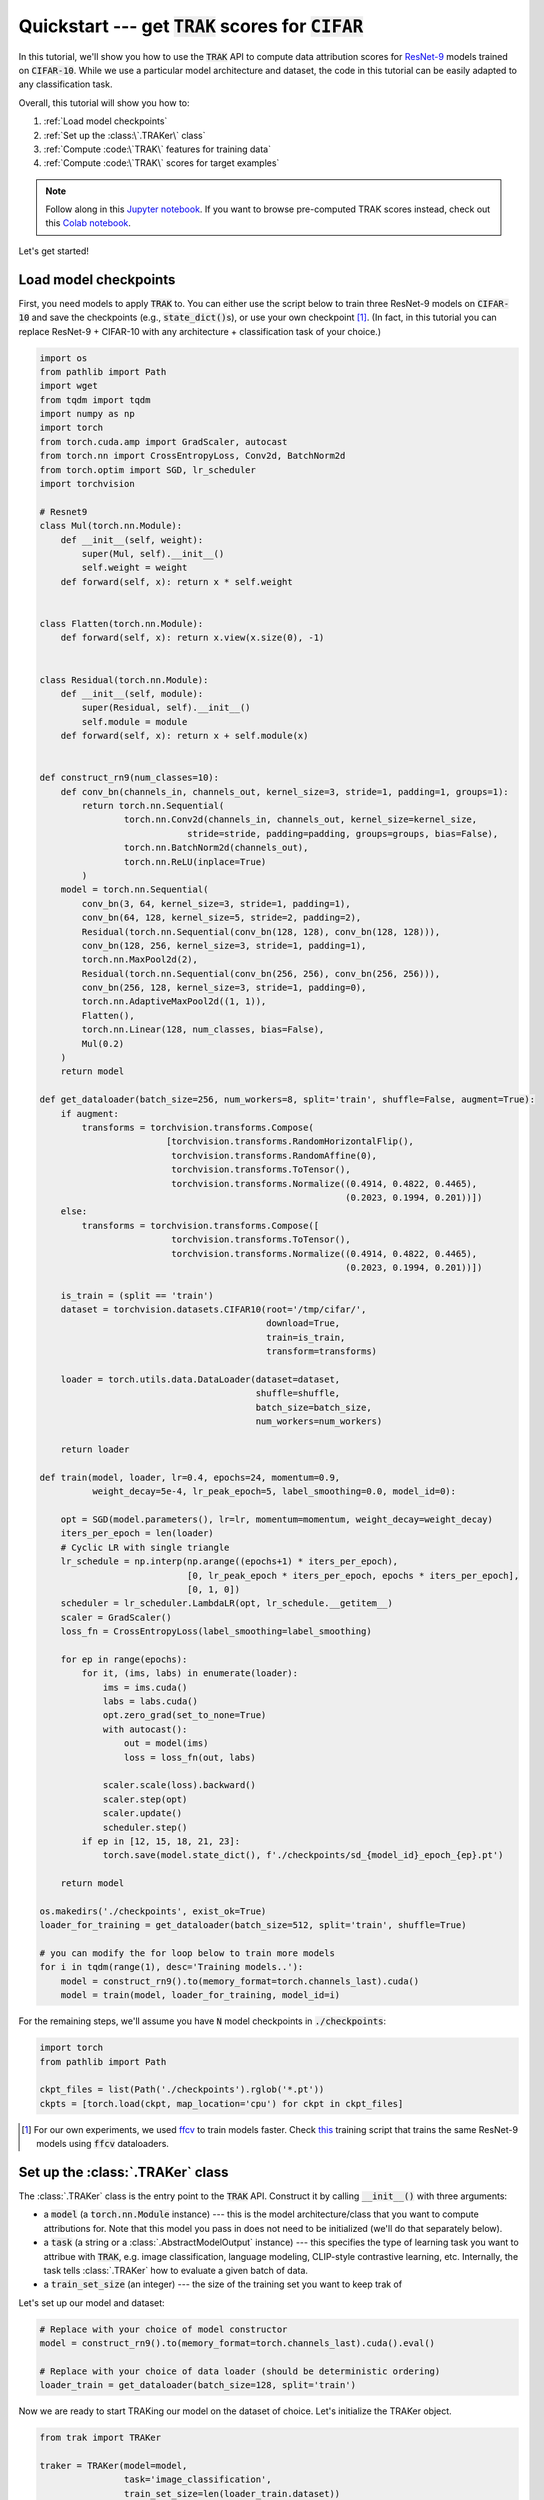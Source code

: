 .. _quickstart user guide:

Quickstart --- get :code:`TRAK` scores for :code:`CIFAR`
===========================================================

In this tutorial, we'll show you how to use the :code:`TRAK` API to compute data
attribution scores for `ResNet-9 <https://github.com/wbaek/torchskeleton>`_ models trained on
:code:`CIFAR-10`. While we use a particular model architecture and dataset, the code in this tutorial can be easily adapted to any classification task.

Overall, this tutorial will show you how to:

#. :ref:`Load model checkpoints`

#. :ref:`Set up the :class:\`.TRAKer\` class`

#. :ref:`Compute :code:\`TRAK\` features for training data`

#. :ref:`Compute :code:\`TRAK\` scores for target examples`


.. note::

    Follow along in this `Jupyter notebook
    <https://github.com/MadryLab/trak/blob/main/examples/cifar_quickstart.ipynb>`_.
    If you want to browse pre-computed TRAK scores instead, check out this
    `Colab notebook
    <https://colab.research.google.com/drive/1Mlpzno97qpI3UC1jpOATXEHPD-lzn9Wg?usp=sharing>`_.

Let's get started!

Load model checkpoints
----------------------

First, you need models to apply :code:`TRAK` to. You can either use the script
below to train three ResNet-9 models on :code:`CIFAR-10` and save the checkpoints
(e.g., :code:`state_dict()`\ s), or use your own checkpoint [1]_. (In fact, in this
tutorial you can replace ResNet-9 + CIFAR-10 with any architecture +
classification task of your choice.)

.. raw:: html

   <details>
   <summary><a>Training code for CIFAR-10</a></summary>

.. code-block:: python

    import os
    from pathlib import Path
    import wget
    from tqdm import tqdm
    import numpy as np
    import torch
    from torch.cuda.amp import GradScaler, autocast
    from torch.nn import CrossEntropyLoss, Conv2d, BatchNorm2d
    from torch.optim import SGD, lr_scheduler
    import torchvision

    # Resnet9
    class Mul(torch.nn.Module):
        def __init__(self, weight):
            super(Mul, self).__init__()
            self.weight = weight
        def forward(self, x): return x * self.weight


    class Flatten(torch.nn.Module):
        def forward(self, x): return x.view(x.size(0), -1)


    class Residual(torch.nn.Module):
        def __init__(self, module):
            super(Residual, self).__init__()
            self.module = module
        def forward(self, x): return x + self.module(x)


    def construct_rn9(num_classes=10):
        def conv_bn(channels_in, channels_out, kernel_size=3, stride=1, padding=1, groups=1):
            return torch.nn.Sequential(
                    torch.nn.Conv2d(channels_in, channels_out, kernel_size=kernel_size,
                                stride=stride, padding=padding, groups=groups, bias=False),
                    torch.nn.BatchNorm2d(channels_out),
                    torch.nn.ReLU(inplace=True)
            )
        model = torch.nn.Sequential(
            conv_bn(3, 64, kernel_size=3, stride=1, padding=1),
            conv_bn(64, 128, kernel_size=5, stride=2, padding=2),
            Residual(torch.nn.Sequential(conv_bn(128, 128), conv_bn(128, 128))),
            conv_bn(128, 256, kernel_size=3, stride=1, padding=1),
            torch.nn.MaxPool2d(2),
            Residual(torch.nn.Sequential(conv_bn(256, 256), conv_bn(256, 256))),
            conv_bn(256, 128, kernel_size=3, stride=1, padding=0),
            torch.nn.AdaptiveMaxPool2d((1, 1)),
            Flatten(),
            torch.nn.Linear(128, num_classes, bias=False),
            Mul(0.2)
        )
        return model

    def get_dataloader(batch_size=256, num_workers=8, split='train', shuffle=False, augment=True):
        if augment:
            transforms = torchvision.transforms.Compose(
                            [torchvision.transforms.RandomHorizontalFlip(),
                             torchvision.transforms.RandomAffine(0),
                             torchvision.transforms.ToTensor(),
                             torchvision.transforms.Normalize((0.4914, 0.4822, 0.4465),
                                                              (0.2023, 0.1994, 0.201))])
        else:
            transforms = torchvision.transforms.Compose([
                             torchvision.transforms.ToTensor(),
                             torchvision.transforms.Normalize((0.4914, 0.4822, 0.4465),
                                                              (0.2023, 0.1994, 0.201))])
            
        is_train = (split == 'train')
        dataset = torchvision.datasets.CIFAR10(root='/tmp/cifar/',
                                               download=True,
                                               train=is_train,
                                               transform=transforms)

        loader = torch.utils.data.DataLoader(dataset=dataset,
                                             shuffle=shuffle,
                                             batch_size=batch_size,
                                             num_workers=num_workers)
        
        return loader

    def train(model, loader, lr=0.4, epochs=24, momentum=0.9,
              weight_decay=5e-4, lr_peak_epoch=5, label_smoothing=0.0, model_id=0):
        
        opt = SGD(model.parameters(), lr=lr, momentum=momentum, weight_decay=weight_decay)
        iters_per_epoch = len(loader)
        # Cyclic LR with single triangle
        lr_schedule = np.interp(np.arange((epochs+1) * iters_per_epoch),
                                [0, lr_peak_epoch * iters_per_epoch, epochs * iters_per_epoch],
                                [0, 1, 0])
        scheduler = lr_scheduler.LambdaLR(opt, lr_schedule.__getitem__)
        scaler = GradScaler()
        loss_fn = CrossEntropyLoss(label_smoothing=label_smoothing)

        for ep in range(epochs):
            for it, (ims, labs) in enumerate(loader):
                ims = ims.cuda()
                labs = labs.cuda()
                opt.zero_grad(set_to_none=True)
                with autocast():
                    out = model(ims)
                    loss = loss_fn(out, labs)

                scaler.scale(loss).backward()
                scaler.step(opt)
                scaler.update()
                scheduler.step()
            if ep in [12, 15, 18, 21, 23]:
                torch.save(model.state_dict(), f'./checkpoints/sd_{model_id}_epoch_{ep}.pt')
            
        return model

    os.makedirs('./checkpoints', exist_ok=True)
    loader_for_training = get_dataloader(batch_size=512, split='train', shuffle=True)

    # you can modify the for loop below to train more models
    for i in tqdm(range(1), desc='Training models..'):
        model = construct_rn9().to(memory_format=torch.channels_last).cuda()
        model = train(model, loader_for_training, model_id=i)


.. raw:: html

   </details>

For the remaining steps, we'll assume you have :code:`N` model
checkpoints in :code:`./checkpoints`:

.. code-block:: python

    import torch
    from pathlib import Path

    ckpt_files = list(Path('./checkpoints').rglob('*.pt'))
    ckpts = [torch.load(ckpt, map_location='cpu') for ckpt in ckpt_files]

.. [1] For our own experiments, we used `ffcv <https://ffcv.io/>`_ to train models faster. Check `this <https://github.com/MadryLab/trak/blob/main/examples/imagenet.py>`_ training script that trains the same ResNet-9 models using :code:`ffcv` dataloaders.

Set up the :class:`.TRAKer` class
---------------------------------

The :class:`.TRAKer` class is the entry point to the :code:`TRAK` API. Construct it by calling :code:`__init__()` with three arguments:

* a :code:`model` (a :code:`torch.nn.Module` instance) --- this is the model architecture/class that you want to compute attributions for. Note that this model you pass in does not need to be initialized (we'll do that separately below).

* a :code:`task` (a string or a :class:`.AbstractModelOutput` instance) --- this
  specifies the type of learning task you want to attribue with :code:`TRAK`,
  e.g. image classification, language modeling, CLIP-style contrastive learning, etc.
  Internally, the task tells :class:`.TRAKer` how to evaluate a given batch of data.

* a :code:`train_set_size` (an integer) --- the size of the training set you want to keep trak of

Let's set up our model and dataset:

.. code-block:: python

    # Replace with your choice of model constructor
    model = construct_rn9().to(memory_format=torch.channels_last).cuda().eval()

    # Replace with your choice of data loader (should be deterministic ordering)
    loader_train = get_dataloader(batch_size=128, split='train')

Now we are ready to start TRAKing our model on the dataset of choice. Let's
initialize the TRAKer object.

.. code-block:: python

    from trak import TRAKer

    traker = TRAKer(model=model,
                    task='image_classification',
                    train_set_size=len(loader_train.dataset))

By default, all metadata and arrays created by :class:`.TRAKer` are stored in
:code:`./trak_results`. You can override this by specifying a custom
:code:`save_dir` to :class:`.TRAKer`.

In addition, you can specify the dimension of the features used by :code:`TRAK` with the :code:`proj_dim`
argument, e.g.,

.. code-block:: python

    traker = TRAKer(..., proj_dim=4096)  # default dimension is 2048

(For the curious, this corresponds to the dimension of the output of random
projections in our algorithm.  We recommend :code:`proj_dim` between 1,000 and
40,000.)

For more customizations, check out the :ref:`API reference`.


Compute :code:`TRAK` features for training data
-----------------------------------------------

Now that we have constructed a  :class:`.TRAKer` object, let's use it to process
the training data. We process the training examples by calling
:meth:`.featurize`:

.. code-block:: python
    :linenos:

    for model_id, ckpt in enumerate(tqdm(ckpts)):
        # TRAKer loads the provided checkpoint and also associates
        # the provided (unique) model_id with the checkpoint.
        traker.load_checkpoint(ckpt, model_id=model_id)

        for batch in loader_train:
            batch = [x.cuda() for x in batch]
            # TRAKer computes features corresponding to the batch of examples,
            # using the checkpoint loaded above.
            traker.featurize(batch=batch, num_samples=batch[0].shape[0])

    # Tells TRAKer that we've given it all the information, at which point
    # TRAKer does some post-processing to get ready for the next step
    # (scoring target examples).
    traker.finalize_features()

.. note::

    Here we assume that the data loader we are using is **not** shuffled,
    so we only need to specify how many samples are in batch.
    Alternatively, we can use
    a shuffled data loader, and pass in :code:`inds` instead of :code:`num_samples`
    to :meth:`.featurize`. In that case, :code:`inds` should be an array of the same
    length as the batch, specifying the indices of the examples in the batch within
    the training dataset.


Above, we sequentially iterate over multiple model checkpoints

.. note::

    While you can still compute :code:`TRAK` with a single checkpoint, using multiple checkpoints significantly improves TRAK's performance. See our

But you can also---and we recommend you to---parallelize this step across multiple jobs.
All you have to do is  initialize a different :class:`.TRAKer` object with the same
:code:`save_dir` within each job and specify the appropriate :code:`model_id` when calling
:meth:`.load_checkpoint`.
For more details, check out how to :ref:`SLURM tutorial`.


Compute :code:`TRAK` scores for target examples
-----------------------------------------------

Finally, we are ready to compute attribution scores.
To do this, you need to choose a set of target examples that you want to attribute.
For the purpose of this tutorial, let's make the
targets be the entire validation set:

.. code-block:: python

    loader_targets = get_dataloader(batch_size=batch_size, split='val', augment=False)


As before, we iterate over checkpoints and batches of data:

.. code-block:: python
    :linenos:

    for model_id, ckpt in enumerate(tqdm(ckpts)):
        traker.start_scoring_checkpoint(ckpt,
                                        model_id=model_id,
                                        num_targets=len(loader_targets.dataset))
        for batch in loader_targets:
            batch = [x.cuda() for x in batch]
            traker.score(batch=batch, num_samples=batch[0].shape[0])

    scores = traker.finalize_scores()

Here, :meth:`.start_scoring_checkpoint` has a similar function to
:meth:`.load_checkpoint` used when featuring the training set; it prepares the
:class:`.TRAKer` by loading the checkpoint and initializing internal data structures.
The :meth:`.score` method is analogous to
:meth:`.featurize`; it processes the target batch and computes
the corresponding features.

.. note::

    Be careful that you provide the **same** :code:`model_id` for each checkpoint as
    in the featurizing step---:code:`TRAK` will **not** check that you did that.
    If you use the wrong :code:`model_id`\ s, :code:`TRAK` will silently fail.

    P.S.: If you know of a clean, robust way to hash model parameters to detect a changed checkpoint,
    open an issue on github and we can add an :code:`assert` to check for :code:`model_id`
    consistency.

The final line above returns :code:`TRAK` scores as a :code:`numpy.array` from the
:meth:`.finalize_scores` method.

We can visualize some of the top scoring :code:`TRAK` images from the
:code:`scores` array we just computed:

.. image:: assets/trak_scores_quickstart.png
   :alt: Top scoring TRAK images


That's it!
Once you have your model(s) and your data, just a few API-calls to TRAK
let's you compute data attribution scores.
